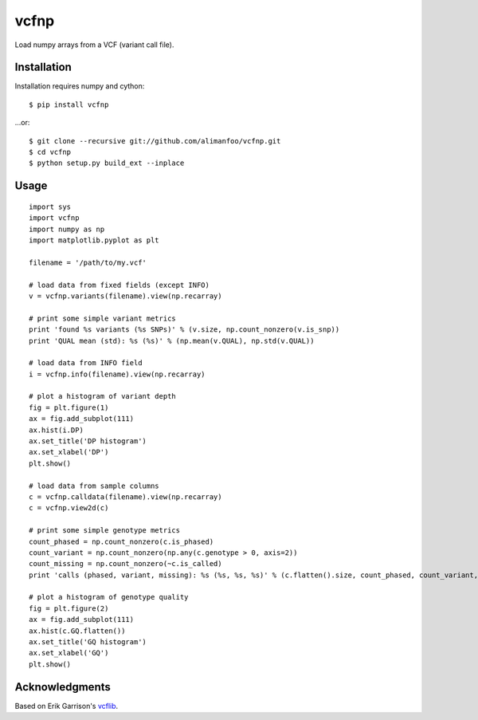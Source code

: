 vcfnp
=====

Load numpy arrays from a VCF (variant call file).

Installation
------------

Installation requires numpy and cython::

	$ pip install vcfnp

...or::

	$ git clone --recursive git://github.com/alimanfoo/vcfnp.git
	$ cd vcfnp
	$ python setup.py build_ext --inplace

Usage
-----

::

	import sys
	import vcfnp
	import numpy as np
	import matplotlib.pyplot as plt
	
	filename = '/path/to/my.vcf'
	
	# load data from fixed fields (except INFO)
	v = vcfnp.variants(filename).view(np.recarray)
	
	# print some simple variant metrics
	print 'found %s variants (%s SNPs)' % (v.size, np.count_nonzero(v.is_snp))
	print 'QUAL mean (std): %s (%s)' % (np.mean(v.QUAL), np.std(v.QUAL))
	
	# load data from INFO field
	i = vcfnp.info(filename).view(np.recarray)
	
	# plot a histogram of variant depth
	fig = plt.figure(1)
	ax = fig.add_subplot(111)
	ax.hist(i.DP)
	ax.set_title('DP histogram')
	ax.set_xlabel('DP')
	plt.show()
	
	# load data from sample columns 
	c = vcfnp.calldata(filename).view(np.recarray)
	c = vcfnp.view2d(c)
	
	# print some simple genotype metrics
	count_phased = np.count_nonzero(c.is_phased)
	count_variant = np.count_nonzero(np.any(c.genotype > 0, axis=2)) 
	count_missing = np.count_nonzero(~c.is_called)
	print 'calls (phased, variant, missing): %s (%s, %s, %s)' % (c.flatten().size, count_phased, count_variant, count_missing)
	
	# plot a histogram of genotype quality
	fig = plt.figure(2)
	ax = fig.add_subplot(111)
	ax.hist(c.GQ.flatten())
	ax.set_title('GQ histogram')
	ax.set_xlabel('GQ')
	plt.show()  

Acknowledgments
---------------

Based on Erik Garrison's `vcflib <https://github.com/ekg/vcflib>`_.
